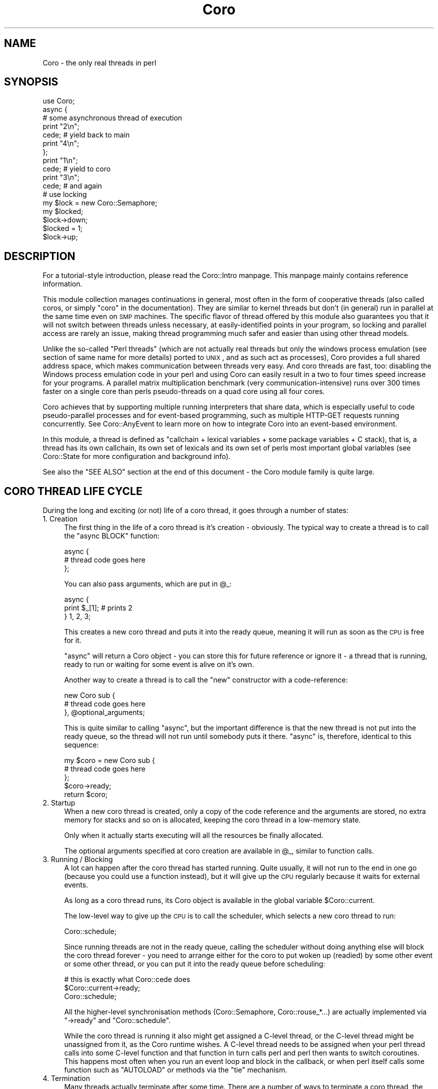 .\" Automatically generated by Pod::Man 2.23 (Pod::Simple 3.14)
.\"
.\" Standard preamble:
.\" ========================================================================
.de Sp \" Vertical space (when we can't use .PP)
.if t .sp .5v
.if n .sp
..
.de Vb \" Begin verbatim text
.ft CW
.nf
.ne \\$1
..
.de Ve \" End verbatim text
.ft R
.fi
..
.\" Set up some character translations and predefined strings.  \*(-- will
.\" give an unbreakable dash, \*(PI will give pi, \*(L" will give a left
.\" double quote, and \*(R" will give a right double quote.  \*(C+ will
.\" give a nicer C++.  Capital omega is used to do unbreakable dashes and
.\" therefore won't be available.  \*(C` and \*(C' expand to `' in nroff,
.\" nothing in troff, for use with C<>.
.tr \(*W-
.ds C+ C\v'-.1v'\h'-1p'\s-2+\h'-1p'+\s0\v'.1v'\h'-1p'
.ie n \{\
.    ds -- \(*W-
.    ds PI pi
.    if (\n(.H=4u)&(1m=24u) .ds -- \(*W\h'-12u'\(*W\h'-12u'-\" diablo 10 pitch
.    if (\n(.H=4u)&(1m=20u) .ds -- \(*W\h'-12u'\(*W\h'-8u'-\"  diablo 12 pitch
.    ds L" ""
.    ds R" ""
.    ds C` ""
.    ds C' ""
'br\}
.el\{\
.    ds -- \|\(em\|
.    ds PI \(*p
.    ds L" ``
.    ds R" ''
'br\}
.\"
.\" Escape single quotes in literal strings from groff's Unicode transform.
.ie \n(.g .ds Aq \(aq
.el       .ds Aq '
.\"
.\" If the F register is turned on, we'll generate index entries on stderr for
.\" titles (.TH), headers (.SH), subsections (.SS), items (.Ip), and index
.\" entries marked with X<> in POD.  Of course, you'll have to process the
.\" output yourself in some meaningful fashion.
.ie \nF \{\
.    de IX
.    tm Index:\\$1\t\\n%\t"\\$2"
..
.    nr % 0
.    rr F
.\}
.el \{\
.    de IX
..
.\}
.\"
.\" Accent mark definitions (@(#)ms.acc 1.5 88/02/08 SMI; from UCB 4.2).
.\" Fear.  Run.  Save yourself.  No user-serviceable parts.
.    \" fudge factors for nroff and troff
.if n \{\
.    ds #H 0
.    ds #V .8m
.    ds #F .3m
.    ds #[ \f1
.    ds #] \fP
.\}
.if t \{\
.    ds #H ((1u-(\\\\n(.fu%2u))*.13m)
.    ds #V .6m
.    ds #F 0
.    ds #[ \&
.    ds #] \&
.\}
.    \" simple accents for nroff and troff
.if n \{\
.    ds ' \&
.    ds ` \&
.    ds ^ \&
.    ds , \&
.    ds ~ ~
.    ds /
.\}
.if t \{\
.    ds ' \\k:\h'-(\\n(.wu*8/10-\*(#H)'\'\h"|\\n:u"
.    ds ` \\k:\h'-(\\n(.wu*8/10-\*(#H)'\`\h'|\\n:u'
.    ds ^ \\k:\h'-(\\n(.wu*10/11-\*(#H)'^\h'|\\n:u'
.    ds , \\k:\h'-(\\n(.wu*8/10)',\h'|\\n:u'
.    ds ~ \\k:\h'-(\\n(.wu-\*(#H-.1m)'~\h'|\\n:u'
.    ds / \\k:\h'-(\\n(.wu*8/10-\*(#H)'\z\(sl\h'|\\n:u'
.\}
.    \" troff and (daisy-wheel) nroff accents
.ds : \\k:\h'-(\\n(.wu*8/10-\*(#H+.1m+\*(#F)'\v'-\*(#V'\z.\h'.2m+\*(#F'.\h'|\\n:u'\v'\*(#V'
.ds 8 \h'\*(#H'\(*b\h'-\*(#H'
.ds o \\k:\h'-(\\n(.wu+\w'\(de'u-\*(#H)/2u'\v'-.3n'\*(#[\z\(de\v'.3n'\h'|\\n:u'\*(#]
.ds d- \h'\*(#H'\(pd\h'-\w'~'u'\v'-.25m'\f2\(hy\fP\v'.25m'\h'-\*(#H'
.ds D- D\\k:\h'-\w'D'u'\v'-.11m'\z\(hy\v'.11m'\h'|\\n:u'
.ds th \*(#[\v'.3m'\s+1I\s-1\v'-.3m'\h'-(\w'I'u*2/3)'\s-1o\s+1\*(#]
.ds Th \*(#[\s+2I\s-2\h'-\w'I'u*3/5'\v'-.3m'o\v'.3m'\*(#]
.ds ae a\h'-(\w'a'u*4/10)'e
.ds Ae A\h'-(\w'A'u*4/10)'E
.    \" corrections for vroff
.if v .ds ~ \\k:\h'-(\\n(.wu*9/10-\*(#H)'\s-2\u~\d\s+2\h'|\\n:u'
.if v .ds ^ \\k:\h'-(\\n(.wu*10/11-\*(#H)'\v'-.4m'^\v'.4m'\h'|\\n:u'
.    \" for low resolution devices (crt and lpr)
.if \n(.H>23 .if \n(.V>19 \
\{\
.    ds : e
.    ds 8 ss
.    ds o a
.    ds d- d\h'-1'\(ga
.    ds D- D\h'-1'\(hy
.    ds th \o'bp'
.    ds Th \o'LP'
.    ds ae ae
.    ds Ae AE
.\}
.rm #[ #] #H #V #F C
.\" ========================================================================
.\"
.IX Title "Coro 3"
.TH Coro 3 "2013-11-18" "perl v5.12.3" "User Contributed Perl Documentation"
.\" For nroff, turn off justification.  Always turn off hyphenation; it makes
.\" way too many mistakes in technical documents.
.if n .ad l
.nh
.SH "NAME"
Coro \- the only real threads in perl
.SH "SYNOPSIS"
.IX Header "SYNOPSIS"
.Vb 1
\&  use Coro;
\&  
\&  async {
\&     # some asynchronous thread of execution
\&     print "2\en";
\&     cede; # yield back to main
\&     print "4\en";
\&  };
\&  print "1\en";
\&  cede; # yield to coro
\&  print "3\en";
\&  cede; # and again
\&  
\&  # use locking
\&  my $lock = new Coro::Semaphore;
\&  my $locked;
\&  
\&  $lock\->down;
\&  $locked = 1;
\&  $lock\->up;
.Ve
.SH "DESCRIPTION"
.IX Header "DESCRIPTION"
For a tutorial-style introduction, please read the Coro::Intro
manpage. This manpage mainly contains reference information.
.PP
This module collection manages continuations in general, most often in
the form of cooperative threads (also called coros, or simply \*(L"coro\*(R"
in the documentation). They are similar to kernel threads but don't (in
general) run in parallel at the same time even on \s-1SMP\s0 machines. The
specific flavor of thread offered by this module also guarantees you that
it will not switch between threads unless necessary, at easily-identified
points in your program, so locking and parallel access are rarely an
issue, making thread programming much safer and easier than using other
thread models.
.PP
Unlike the so-called \*(L"Perl threads\*(R" (which are not actually real threads
but only the windows process emulation (see section of same name for
more details) ported to \s-1UNIX\s0, and as such act as processes), Coro
provides a full shared address space, which makes communication between
threads very easy. And coro threads are fast, too: disabling the Windows
process emulation code in your perl and using Coro can easily result in
a two to four times speed increase for your programs. A parallel matrix
multiplication benchmark (very communication-intensive) runs over 300
times faster on a single core than perls pseudo-threads on a quad core
using all four cores.
.PP
Coro achieves that by supporting multiple running interpreters that share
data, which is especially useful to code pseudo-parallel processes and
for event-based programming, such as multiple HTTP-GET requests running
concurrently. See Coro::AnyEvent to learn more on how to integrate Coro
into an event-based environment.
.PP
In this module, a thread is defined as "callchain + lexical variables +
some package variables + C stack), that is, a thread has its own callchain,
its own set of lexicals and its own set of perls most important global
variables (see Coro::State for more configuration and background info).
.PP
See also the \f(CW\*(C`SEE ALSO\*(C'\fR section at the end of this document \- the Coro
module family is quite large.
.SH "CORO THREAD LIFE CYCLE"
.IX Header "CORO THREAD LIFE CYCLE"
During the long and exciting (or not) life of a coro thread, it goes
through a number of states:
.IP "1. Creation" 4
.IX Item "1. Creation"
The first thing in the life of a coro thread is it's creation \-
obviously. The typical way to create a thread is to call the \f(CW\*(C`async
BLOCK\*(C'\fR function:
.Sp
.Vb 3
\&   async {
\&      # thread code goes here
\&   };
.Ve
.Sp
You can also pass arguments, which are put in \f(CW@_\fR:
.Sp
.Vb 3
\&   async {
\&      print $_[1]; # prints 2
\&   } 1, 2, 3;
.Ve
.Sp
This creates a new coro thread and puts it into the ready queue, meaning
it will run as soon as the \s-1CPU\s0 is free for it.
.Sp
\&\f(CW\*(C`async\*(C'\fR will return a Coro object \- you can store this for future
reference or ignore it \- a thread that is running, ready to run or waiting
for some event is alive on it's own.
.Sp
Another way to create a thread is to call the \f(CW\*(C`new\*(C'\fR constructor with a
code-reference:
.Sp
.Vb 3
\&   new Coro sub {
\&      # thread code goes here
\&   }, @optional_arguments;
.Ve
.Sp
This is quite similar to calling \f(CW\*(C`async\*(C'\fR, but the important difference is
that the new thread is not put into the ready queue, so the thread will
not run until somebody puts it there. \f(CW\*(C`async\*(C'\fR is, therefore, identical to
this sequence:
.Sp
.Vb 5
\&   my $coro = new Coro sub {
\&      # thread code goes here
\&   };
\&   $coro\->ready;
\&   return $coro;
.Ve
.IP "2. Startup" 4
.IX Item "2. Startup"
When a new coro thread is created, only a copy of the code reference
and the arguments are stored, no extra memory for stacks and so on is
allocated, keeping the coro thread in a low-memory state.
.Sp
Only when it actually starts executing will all the resources be finally
allocated.
.Sp
The optional arguments specified at coro creation are available in \f(CW@_\fR,
similar to function calls.
.IP "3. Running / Blocking" 4
.IX Item "3. Running / Blocking"
A lot can happen after the coro thread has started running. Quite usually,
it will not run to the end in one go (because you could use a function
instead), but it will give up the \s-1CPU\s0 regularly because it waits for
external events.
.Sp
As long as a coro thread runs, its Coro object is available in the global
variable \f(CW$Coro::current\fR.
.Sp
The low-level way to give up the \s-1CPU\s0 is to call the scheduler, which
selects a new coro thread to run:
.Sp
.Vb 1
\&   Coro::schedule;
.Ve
.Sp
Since running threads are not in the ready queue, calling the scheduler
without doing anything else will block the coro thread forever \- you need
to arrange either for the coro to put woken up (readied) by some other
event or some other thread, or you can put it into the ready queue before
scheduling:
.Sp
.Vb 3
\&   # this is exactly what Coro::cede does
\&   $Coro::current\->ready;
\&   Coro::schedule;
.Ve
.Sp
All the higher-level synchronisation methods (Coro::Semaphore,
Coro::rouse_*...) are actually implemented via \f(CW\*(C`\->ready\*(C'\fR and \f(CW\*(C`Coro::schedule\*(C'\fR.
.Sp
While the coro thread is running it also might get assigned a C\-level
thread, or the C\-level thread might be unassigned from it, as the Coro
runtime wishes. A C\-level thread needs to be assigned when your perl
thread calls into some C\-level function and that function in turn calls
perl and perl then wants to switch coroutines. This happens most often
when you run an event loop and block in the callback, or when perl
itself calls some function such as \f(CW\*(C`AUTOLOAD\*(C'\fR or methods via the \f(CW\*(C`tie\*(C'\fR
mechanism.
.IP "4. Termination" 4
.IX Item "4. Termination"
Many threads actually terminate after some time. There are a number of
ways to terminate a coro thread, the simplest is returning from the
top-level code reference:
.Sp
.Vb 3
\&   async {
\&      # after returning from here, the coro thread is terminated
\&   };
\&
\&   async {
\&      return if 0.5 <  rand; # terminate a little earlier, maybe
\&      print "got a chance to print this\en";
\&      # or here
\&   };
.Ve
.Sp
Any values returned from the coroutine can be recovered using \f(CW\*(C`\->join\*(C'\fR:
.Sp
.Vb 3
\&   my $coro = async {
\&      "hello, world\en" # return a string
\&   };
\&
\&   my $hello_world = $coro\->join;
\&
\&   print $hello_world;
.Ve
.Sp
Another way to terminate is to call \f(CW\*(C`Coro::terminate\*(C'\fR, which at any
subroutine call nesting level:
.Sp
.Vb 3
\&   async {
\&      Coro::terminate "return value 1", "return value 2";
\&   };
.Ve
.Sp
Yet another way is to \f(CW\*(C`\->cancel\*(C'\fR (or \f(CW\*(C`\->safe_cancel\*(C'\fR) the coro
thread from another thread:
.Sp
.Vb 3
\&   my $coro = async {
\&      exit 1;
\&   };
\&
\&   $coro\->cancel; # also accepts values for \->join to retrieve
.Ve
.Sp
Cancellation \fIcan\fR be dangerous \- it's a bit like calling \f(CW\*(C`exit\*(C'\fR without
actually exiting, and might leave C libraries and \s-1XS\s0 modules in a weird
state. Unlike other thread implementations, however, Coro is exceptionally
safe with regards to cancellation, as perl will always be in a consistent
state, and for those cases where you want to do truly marvellous things
with your coro while it is being cancelled \- that is, make sure all
cleanup code is executed from the thread being cancelled \- there is even a
\&\f(CW\*(C`\->safe_cancel\*(C'\fR method.
.Sp
So, cancelling a thread that runs in an \s-1XS\s0 event loop might not be the
best idea, but any other combination that deals with perl only (cancelling
when a thread is in a \f(CW\*(C`tie\*(C'\fR method or an \f(CW\*(C`AUTOLOAD\*(C'\fR for example) is
safe.
.Sp
Last not least, a coro thread object that isn't referenced is \f(CW\*(C`\->cancel\*(C'\fR'ed automatically \- just like other objects in Perl. This
is not such a common case, however \- a running thread is referencedy by
\&\f(CW$Coro::current\fR, a thread ready to run is referenced by the ready queue,
a thread waiting on a lock or semaphore is referenced by being in some
wait list and so on. But a thread that isn't in any of those queues gets
cancelled:
.Sp
.Vb 3
\&   async {
\&      schedule; # cede to other coros, don\*(Aqt go into the ready queue
\&   };
\&
\&   cede;
\&   # now the async above is destroyed, as it is not referenced by anything.
.Ve
.Sp
A slightly embellished example might make it clearer:
.Sp
.Vb 4
\&   async {
\&      my $guard = Guard::guard { print "destroyed\en" };
\&      schedule while 1;
\&   };
\&
\&   cede;
.Ve
.Sp
Superficially one might not expect any output \- since the \f(CW\*(C`async\*(C'\fR
implements an endless loop, the \f(CW$guard\fR will not be cleaned up. However,
since the thread object returned by \f(CW\*(C`async\*(C'\fR is not stored anywhere, the
thread is initially referenced because it is in the ready queue, when it
runs it is referenced by \f(CW$Coro::current\fR, but when it calls \f(CW\*(C`schedule\*(C'\fR,
it gets \f(CW\*(C`cancel\*(C'\fRed causing the guard object to be destroyed (see the next
section), and printing it's message.
.Sp
If this seems a bit drastic, remember that this only happens when nothing
references the thread anymore, which means there is no way to further
execute it, ever. The only options at this point are leaking the thread,
or cleaning it up, which brings us to...
.IP "5. Cleanup" 4
.IX Item "5. Cleanup"
Threads will allocate various resources. Most but not all will be returned
when a thread terminates, during clean-up.
.Sp
Cleanup is quite similar to throwing an uncaught exception: perl will
work it's way up through all subroutine calls and blocks. On it's way, it
will release all \f(CW\*(C`my\*(C'\fR variables, undo all \f(CW\*(C`local\*(C'\fR's and free any other
resources truly local to the thread.
.Sp
So, a common way to free resources is to keep them referenced only by my
variables:
.Sp
.Vb 3
\&   async {
\&      my $big_cache = new Cache ...;
\&   };
.Ve
.Sp
If there are no other references, then the \f(CW$big_cache\fR object will be
freed when the thread terminates, regardless of how it does so.
.Sp
What it does \f(CW\*(C`NOT\*(C'\fR do is unlock any Coro::Semaphores or similar
resources, but that's where the \f(CW\*(C`guard\*(C'\fR methods come in handy:
.Sp
.Vb 1
\&   my $sem = new Coro::Semaphore;
\&
\&   async {
\&      my $lock_guard = $sem\->guard;
\&      # if we return, or die or get cancelled, here,
\&      # then the semaphore will be "up"ed.
\&   };
.Ve
.Sp
The \f(CW\*(C`Guard::guard\*(C'\fR function comes in handy for any custom cleanup you
might want to do (but you cannot switch to other coroutines from those
code blocks):
.Sp
.Vb 6
\&   async {
\&      my $window = new Gtk2::Window "toplevel";
\&      # The window will not be cleaned up automatically, even when $window
\&      # gets freed, so use a guard to ensure it\*(Aqs destruction
\&      # in case of an error:
\&      my $window_guard = Guard::guard { $window\->destroy };
\&
\&      # we are safe here
\&   };
.Ve
.Sp
Last not least, \f(CW\*(C`local\*(C'\fR can often be handy, too, e.g. when temporarily
replacing the coro thread description:
.Sp
.Vb 2
\&   sub myfunction {
\&      local $Coro::current\->{desc} = "inside myfunction(@_)";
\&
\&      # if we return or die here, the description will be restored
\&   }
.Ve
.IP "6. Viva La Zombie Muerte" 4
.IX Item "6. Viva La Zombie Muerte"
Even after a thread has terminated and cleaned up its resources, the Coro
object still is there and stores the return values of the thread.
.Sp
When there are no other references, it will simply be cleaned up and
freed.
.Sp
If there areany references, the Coro object will stay around, and you
can call \f(CW\*(C`\->join\*(C'\fR as many times as you wish to retrieve the result
values:
.Sp
.Vb 4
\&   async {
\&      print "hi\en";
\&      1
\&   };
\&
\&   # run the async above, and free everything before returning
\&   # from Coro::cede:
\&   Coro::cede;
\&
\&   {
\&      my $coro = async {
\&         print "hi\en";
\&         1
\&      };
\&
\&      # run the async above, and clean up, but do not free the coro
\&      # object:
\&      Coro::cede;
\&
\&      # optionally retrieve the result values
\&      my @results = $coro\->join;
\&
\&      # now $coro goes out of scope, and presumably gets freed
\&   };
.Ve
.SH "GLOBAL VARIABLES"
.IX Header "GLOBAL VARIABLES"
.ie n .IP "$Coro::main" 4
.el .IP "\f(CW$Coro::main\fR" 4
.IX Item "$Coro::main"
This variable stores the Coro object that represents the main
program. While you can \f(CW\*(C`ready\*(C'\fR it and do most other things you can do to
coro, it is mainly useful to compare again \f(CW$Coro::current\fR, to see
whether you are running in the main program or not.
.ie n .IP "$Coro::current" 4
.el .IP "\f(CW$Coro::current\fR" 4
.IX Item "$Coro::current"
The Coro object representing the current coro (the last
coro that the Coro scheduler switched to). The initial value is
\&\f(CW$Coro::main\fR (of course).
.Sp
This variable is \fBstrictly\fR \fIread-only\fR. You can take copies of the
value stored in it and use it as any other Coro object, but you must
not otherwise modify the variable itself.
.ie n .IP "$Coro::idle" 4
.el .IP "\f(CW$Coro::idle\fR" 4
.IX Item "$Coro::idle"
This variable is mainly useful to integrate Coro into event loops. It is
usually better to rely on Coro::AnyEvent or Coro::EV, as this is
pretty low-level functionality.
.Sp
This variable stores a Coro object that is put into the ready queue when
there are no other ready threads (without invoking any ready hooks).
.Sp
The default implementation dies with \*(L"\s-1FATAL:\s0 deadlock detected.\*(R", followed
by a thread listing, because the program has no other way to continue.
.Sp
This hook is overwritten by modules such as \f(CW\*(C`Coro::EV\*(C'\fR and
\&\f(CW\*(C`Coro::AnyEvent\*(C'\fR to wait on an external event that hopefully wakes up a
coro so the scheduler can run it.
.Sp
See Coro::EV or Coro::AnyEvent for examples of using this technique.
.SH "SIMPLE CORO CREATION"
.IX Header "SIMPLE CORO CREATION"
.IP "async { ... } [@args...]" 4
.IX Item "async { ... } [@args...]"
Create a new coro and return its Coro object (usually
unused). The coro will be put into the ready queue, so
it will start running automatically on the next scheduler run.
.Sp
The first argument is a codeblock/closure that should be executed in the
coro. When it returns argument returns the coro is automatically
terminated.
.Sp
The remaining arguments are passed as arguments to the closure.
.Sp
See the \f(CW\*(C`Coro::State::new\*(C'\fR constructor for info about the coro
environment in which coro are executed.
.Sp
Calling \f(CW\*(C`exit\*(C'\fR in a coro will do the same as calling exit outside
the coro. Likewise, when the coro dies, the program will exit,
just as it would in the main program.
.Sp
If you do not want that, you can provide a default \f(CW\*(C`die\*(C'\fR handler, or
simply avoid dieing (by use of \f(CW\*(C`eval\*(C'\fR).
.Sp
Example: Create a new coro that just prints its arguments.
.Sp
.Vb 3
\&   async {
\&      print "@_\en";
\&   } 1,2,3,4;
.Ve
.IP "async_pool { ... } [@args...]" 4
.IX Item "async_pool { ... } [@args...]"
Similar to \f(CW\*(C`async\*(C'\fR, but uses a coro pool, so you should not call
terminate or join on it (although you are allowed to), and you get a
coro that might have executed other code already (which can be good
or bad :).
.Sp
On the plus side, this function is about twice as fast as creating (and
destroying) a completely new coro, so if you need a lot of generic
coros in quick successsion, use \f(CW\*(C`async_pool\*(C'\fR, not \f(CW\*(C`async\*(C'\fR.
.Sp
The code block is executed in an \f(CW\*(C`eval\*(C'\fR context and a warning will be
issued in case of an exception instead of terminating the program, as
\&\f(CW\*(C`async\*(C'\fR does. As the coro is being reused, stuff like \f(CW\*(C`on_destroy\*(C'\fR
will not work in the expected way, unless you call terminate or cancel,
which somehow defeats the purpose of pooling (but is fine in the
exceptional case).
.Sp
The priority will be reset to \f(CW0\fR after each run, tracing will be
disabled, the description will be reset and the default output filehandle
gets restored, so you can change all these. Otherwise the coro will
be re-used \*(L"as-is\*(R": most notably if you change other per-coro global
stuff such as \f(CW$/\fR you \fImust needs\fR revert that change, which is most
simply done by using local as in: \f(CW\*(C`local $/\*(C'\fR.
.Sp
The idle pool size is limited to \f(CW8\fR idle coros (this can be
adjusted by changing \f(CW$Coro::POOL_SIZE\fR), but there can be as many non-idle
coros as required.
.Sp
If you are concerned about pooled coros growing a lot because a
single \f(CW\*(C`async_pool\*(C'\fR used a lot of stackspace you can e.g. \f(CW\*(C`async_pool
{ terminate }\*(C'\fR once per second or so to slowly replenish the pool. In
addition to that, when the stacks used by a handler grows larger than 32kb
(adjustable via \f(CW$Coro::POOL_RSS\fR) it will also be destroyed.
.SH "STATIC METHODS"
.IX Header "STATIC METHODS"
Static methods are actually functions that implicitly operate on the
current coro.
.IP "schedule" 4
.IX Item "schedule"
Calls the scheduler. The scheduler will find the next coro that is
to be run from the ready queue and switches to it. The next coro
to be run is simply the one with the highest priority that is longest
in its ready queue. If there is no coro ready, it will call the
\&\f(CW$Coro::idle\fR hook.
.Sp
Please note that the current coro will \fInot\fR be put into the ready
queue, so calling this function usually means you will never be called
again unless something else (e.g. an event handler) calls \f(CW\*(C`\->ready\*(C'\fR,
thus waking you up.
.Sp
This makes \f(CW\*(C`schedule\*(C'\fR \fIthe\fR generic method to use to block the current
coro and wait for events: first you remember the current coro in
a variable, then arrange for some callback of yours to call \f(CW\*(C`\->ready\*(C'\fR on that once some event happens, and last you call \f(CW\*(C`schedule\*(C'\fR to put
yourself to sleep. Note that a lot of things can wake your coro up,
so you need to check whether the event indeed happened, e.g. by storing the
status in a variable.
.Sp
See \fB\s-1HOW\s0 \s-1TO\s0 \s-1WAIT\s0 \s-1FOR\s0 A \s-1CALLBACK\s0\fR, below, for some ways to wait for callbacks.
.IP "cede" 4
.IX Item "cede"
\&\*(L"Cede\*(R" to other coros. This function puts the current coro into
the ready queue and calls \f(CW\*(C`schedule\*(C'\fR, which has the effect of giving
up the current \*(L"timeslice\*(R" to other coros of the same or higher
priority. Once your coro gets its turn again it will automatically be
resumed.
.Sp
This function is often called \f(CW\*(C`yield\*(C'\fR in other languages.
.IP "Coro::cede_notself" 4
.IX Item "Coro::cede_notself"
Works like cede, but is not exported by default and will cede to \fIany\fR
coro, regardless of priority. This is useful sometimes to ensure
progress is made.
.IP "terminate [arg...]" 4
.IX Item "terminate [arg...]"
Terminates the current coro with the given status values (see
cancel). The values will not be copied, but referenced directly.
.IP "Coro::on_enter \s-1BLOCK\s0, Coro::on_leave \s-1BLOCK\s0" 4
.IX Item "Coro::on_enter BLOCK, Coro::on_leave BLOCK"
These function install enter and leave winders in the current scope. The
enter block will be executed when on_enter is called and whenever the
current coro is re-entered by the scheduler, while the leave block is
executed whenever the current coro is blocked by the scheduler, and
also when the containing scope is exited (by whatever means, be it exit,
die, last etc.).
.Sp
\&\fINeither invoking the scheduler, nor exceptions, are allowed within those
BLOCKs\fR. That means: do not even think about calling \f(CW\*(C`die\*(C'\fR without an
eval, and do not even think of entering the scheduler in any way.
.Sp
Since both BLOCKs are tied to the current scope, they will automatically
be removed when the current scope exits.
.Sp
These functions implement the same concept as \f(CW\*(C`dynamic\-wind\*(C'\fR in scheme
does, and are useful when you want to localise some resource to a specific
coro.
.Sp
They slow down thread switching considerably for coros that use them
(about 40% for a \s-1BLOCK\s0 with a single assignment, so thread switching is
still reasonably fast if the handlers are fast).
.Sp
These functions are best understood by an example: The following function
will change the current timezone to \*(L"Antarctica/South_Pole\*(R", which
requires a call to \f(CW\*(C`tzset\*(C'\fR, but by using \f(CW\*(C`on_enter\*(C'\fR and \f(CW\*(C`on_leave\*(C'\fR,
which remember/change the current timezone and restore the previous
value, respectively, the timezone is only changed for the coro that
installed those handlers.
.Sp
.Vb 1
\&   use POSIX qw(tzset);
\&
\&   async {
\&      my $old_tz; # store outside TZ value here
\&
\&      Coro::on_enter {
\&         $old_tz = $ENV{TZ}; # remember the old value
\&
\&         $ENV{TZ} = "Antarctica/South_Pole";
\&         tzset; # enable new value
\&      };
\&
\&      Coro::on_leave {
\&         $ENV{TZ} = $old_tz;
\&         tzset; # restore old value
\&      };
\&
\&      # at this place, the timezone is Antarctica/South_Pole,
\&      # without disturbing the TZ of any other coro.
\&   };
.Ve
.Sp
This can be used to localise about any resource (locale, uid, current
working directory etc.) to a block, despite the existance of other
coros.
.Sp
Another interesting example implements time-sliced multitasking using
interval timers (this could obviously be optimised, but does the job):
.Sp
.Vb 3
\&   # "timeslice" the given block
\&   sub timeslice(&) {
\&      use Time::HiRes ();
\&
\&      Coro::on_enter {
\&         # on entering the thread, we set an VTALRM handler to cede
\&         $SIG{VTALRM} = sub { cede };
\&         # and then start the interval timer
\&         Time::HiRes::setitimer &Time::HiRes::ITIMER_VIRTUAL, 0.01, 0.01;
\&      }; 
\&      Coro::on_leave {
\&         # on leaving the thread, we stop the interval timer again
\&         Time::HiRes::setitimer &Time::HiRes::ITIMER_VIRTUAL, 0, 0;
\&      }; 
\&
\&      &{+shift};
\&   }  
\&
\&   # use like this:
\&   timeslice {
\&      # The following is an endless loop that would normally
\&      # monopolise the process. Since it runs in a timesliced
\&      # environment, it will regularly cede to other threads.
\&      while () { }
\&   };
.Ve
.IP "killall" 4
.IX Item "killall"
Kills/terminates/cancels all coros except the currently running one.
.Sp
Note that while this will try to free some of the main interpreter
resources if the calling coro isn't the main coro, but one
cannot free all of them, so if a coro that is not the main coro
calls this function, there will be some one-time resource leak.
.SH "CORO OBJECT METHODS"
.IX Header "CORO OBJECT METHODS"
These are the methods you can call on coro objects (or to create
them).
.ie n .IP "new Coro \e&sub [, @args...]" 4
.el .IP "new Coro \e&sub [, \f(CW@args\fR...]" 4
.IX Item "new Coro &sub [, @args...]"
Create a new coro and return it. When the sub returns, the coro
automatically terminates as if \f(CW\*(C`terminate\*(C'\fR with the returned values were
called. To make the coro run you must first put it into the ready
queue by calling the ready method.
.Sp
See \f(CW\*(C`async\*(C'\fR and \f(CW\*(C`Coro::State::new\*(C'\fR for additional info about the
coro environment.
.ie n .IP "$success = $coro\->ready" 4
.el .IP "\f(CW$success\fR = \f(CW$coro\fR\->ready" 4
.IX Item "$success = $coro->ready"
Put the given coro into the end of its ready queue (there is one
queue for each priority) and return true. If the coro is already in
the ready queue, do nothing and return false.
.Sp
This ensures that the scheduler will resume this coro automatically
once all the coro of higher priority and all coro of the same
priority that were put into the ready queue earlier have been resumed.
.ie n .IP "$coro\->suspend" 4
.el .IP "\f(CW$coro\fR\->suspend" 4
.IX Item "$coro->suspend"
Suspends the specified coro. A suspended coro works just like any other
coro, except that the scheduler will not select a suspended coro for
execution.
.Sp
Suspending a coro can be useful when you want to keep the coro from
running, but you don't want to destroy it, or when you want to temporarily
freeze a coro (e.g. for debugging) to resume it later.
.Sp
A scenario for the former would be to suspend all (other) coros after a
fork and keep them alive, so their destructors aren't called, but new
coros can be created.
.ie n .IP "$coro\->resume" 4
.el .IP "\f(CW$coro\fR\->resume" 4
.IX Item "$coro->resume"
If the specified coro was suspended, it will be resumed. Note that when
the coro was in the ready queue when it was suspended, it might have been
unreadied by the scheduler, so an activation might have been lost.
.Sp
To avoid this, it is best to put a suspended coro into the ready queue
unconditionally, as every synchronisation mechanism must protect itself
against spurious wakeups, and the one in the Coro family certainly do
that.
.ie n .IP "$state\->is_new" 4
.el .IP "\f(CW$state\fR\->is_new" 4
.IX Item "$state->is_new"
Returns true iff this Coro object is \*(L"new\*(R", i.e. has never been run
yet. Those states basically consist of only the code reference to call and
the arguments, but consumes very little other resources. New states will
automatically get assigned a perl interpreter when they are transfered to.
.ie n .IP "$state\->is_zombie" 4
.el .IP "\f(CW$state\fR\->is_zombie" 4
.IX Item "$state->is_zombie"
Returns true iff the Coro object has been cancelled, i.e.
it's resources freed because they were \f(CW\*(C`cancel\*(C'\fR'ed, \f(CW\*(C`terminate\*(C'\fR'd,
\&\f(CW\*(C`safe_cancel\*(C'\fR'ed or simply went out of scope.
.Sp
The name \*(L"zombie\*(R" stems from \s-1UNIX\s0 culture, where a process that has
exited and only stores and exit status and no other resources is called a
\&\*(L"zombie\*(R".
.ie n .IP "$is_ready = $coro\->is_ready" 4
.el .IP "\f(CW$is_ready\fR = \f(CW$coro\fR\->is_ready" 4
.IX Item "$is_ready = $coro->is_ready"
Returns true iff the Coro object is in the ready queue. Unless the Coro
object gets destroyed, it will eventually be scheduled by the scheduler.
.ie n .IP "$is_running = $coro\->is_running" 4
.el .IP "\f(CW$is_running\fR = \f(CW$coro\fR\->is_running" 4
.IX Item "$is_running = $coro->is_running"
Returns true iff the Coro object is currently running. Only one Coro object
can ever be in the running state (but it currently is possible to have
multiple running Coro::States).
.ie n .IP "$is_suspended = $coro\->is_suspended" 4
.el .IP "\f(CW$is_suspended\fR = \f(CW$coro\fR\->is_suspended" 4
.IX Item "$is_suspended = $coro->is_suspended"
Returns true iff this Coro object has been suspended. Suspended Coros will
not ever be scheduled.
.ie n .IP "$coro\->cancel (arg...)" 4
.el .IP "\f(CW$coro\fR\->cancel (arg...)" 4
.IX Item "$coro->cancel (arg...)"
Terminates the given Coro thread and makes it return the given arguments as
status (default: an empty list). Never returns if the Coro is the
current Coro.
.Sp
This is a rather brutal way to free a coro, with some limitations \- if
the thread is inside a C callback that doesn't expect to be canceled,
bad things can happen, or if the cancelled thread insists on running
complicated cleanup handlers that rely on its thread context, things will
not work.
.Sp
Any cleanup code being run (e.g. from \f(CW\*(C`guard\*(C'\fR blocks) will be run without
a thread context, and is not allowed to switch to other threads. On the
plus side, \f(CW\*(C`\->cancel\*(C'\fR will always clean up the thread, no matter
what.  If your cleanup code is complex or you want to avoid cancelling a
C\-thread that doesn't know how to clean up itself, it can be better to \f(CW\*(C`\->throw\*(C'\fR an exception, or use \f(CW\*(C`\->safe_cancel\*(C'\fR.
.Sp
The arguments to \f(CW\*(C`\->cancel\*(C'\fR are not copied, but instead will
be referenced directly (e.g. if you pass \f(CW$var\fR and after the call
change that variable, then you might change the return values passed to
e.g. \f(CW\*(C`join\*(C'\fR, so don't do that).
.Sp
The resources of the Coro are usually freed (or destructed) before this
call returns, but this can be delayed for an indefinite amount of time, as
in some cases the manager thread has to run first to actually destruct the
Coro object.
.ie n .IP "$coro\->safe_cancel ($arg...)" 4
.el .IP "\f(CW$coro\fR\->safe_cancel ($arg...)" 4
.IX Item "$coro->safe_cancel ($arg...)"
Works mostly like \f(CW\*(C`\->cancel\*(C'\fR, but is inherently \*(L"safer\*(R", and
consequently, can fail with an exception in cases the thread is not in a
cancellable state.
.Sp
This method works a bit like throwing an exception that cannot be caught
\&\- specifically, it will clean up the thread from within itself, so
all cleanup handlers (e.g. \f(CW\*(C`guard\*(C'\fR blocks) are run with full thread
context and can block if they wish. The downside is that there is no
guarantee that the thread can be cancelled when you call this method, and
therefore, it might fail. It is also considerably slower than \f(CW\*(C`cancel\*(C'\fR or
\&\f(CW\*(C`terminate\*(C'\fR.
.Sp
A thread is in a safe-cancellable state if it either hasn't been run yet,
or it has no C context attached and is inside an \s-1SLF\s0 function.
.Sp
The latter two basically mean that the thread isn't currently inside a
perl callback called from some C function (usually via some \s-1XS\s0 modules)
and isn't currently executing inside some C function itself (via Coro's \s-1XS\s0
\&\s-1API\s0).
.Sp
This call returns true when it could cancel the thread, or croaks with an
error otherwise (i.e. it either returns true or doesn't return at all).
.Sp
Why the weird interface? Well, there are two common models on how and
when to cancel things. In the first, you have the expectation that your
coro thread can be cancelled when you want to cancel it \- if the thread
isn't cancellable, this would be a bug somewhere, so \f(CW\*(C`\->safe_cancel\*(C'\fR
croaks to notify of the bug.
.Sp
In the second model you sometimes want to ask nicely to cancel a thread,
but if it's not a good time, well, then don't cancel. This can be done
relatively easy like this:
.Sp
.Vb 3
\&   if (! eval { $coro\->safe_cancel }) {
\&      warn "unable to cancel thread: $@";
\&   }
.Ve
.Sp
However, what you never should do is first try to cancel \*(L"safely\*(R" and
if that fails, cancel the \*(L"hard\*(R" way with \f(CW\*(C`\->cancel\*(C'\fR. That makes
no sense: either you rely on being able to execute cleanup code in your
thread context, or you don't. If you do, then \f(CW\*(C`\->safe_cancel\*(C'\fR is the
only way, and if you don't, then \f(CW\*(C`\->cancel\*(C'\fR is always faster and more
direct.
.ie n .IP "$coro\->schedule_to" 4
.el .IP "\f(CW$coro\fR\->schedule_to" 4
.IX Item "$coro->schedule_to"
Puts the current coro to sleep (like \f(CW\*(C`Coro::schedule\*(C'\fR), but instead
of continuing with the next coro from the ready queue, always switch to
the given coro object (regardless of priority etc.). The readyness
state of that coro isn't changed.
.Sp
This is an advanced method for special cases \- I'd love to hear about any
uses for this one.
.ie n .IP "$coro\->cede_to" 4
.el .IP "\f(CW$coro\fR\->cede_to" 4
.IX Item "$coro->cede_to"
Like \f(CW\*(C`schedule_to\*(C'\fR, but puts the current coro into the ready
queue. This has the effect of temporarily switching to the given
coro, and continuing some time later.
.Sp
This is an advanced method for special cases \- I'd love to hear about any
uses for this one.
.ie n .IP "$coro\->throw ([$scalar])" 4
.el .IP "\f(CW$coro\fR\->throw ([$scalar])" 4
.IX Item "$coro->throw ([$scalar])"
If \f(CW$throw\fR is specified and defined, it will be thrown as an exception
inside the coro at the next convenient point in time. Otherwise
clears the exception object.
.Sp
Coro will check for the exception each time a schedule-like-function
returns, i.e. after each \f(CW\*(C`schedule\*(C'\fR, \f(CW\*(C`cede\*(C'\fR, \f(CW\*(C`Coro::Semaphore\->down\*(C'\fR, \f(CW\*(C`Coro::Handle\->readable\*(C'\fR and so on. Most of those functions (all
that are part of Coro itself) detect this case and return early in case an
exception is pending.
.Sp
The exception object will be thrown \*(L"as is\*(R" with the specified scalar in
\&\f(CW$@\fR, i.e. if it is a string, no line number or newline will be appended
(unlike with \f(CW\*(C`die\*(C'\fR).
.Sp
This can be used as a softer means than either \f(CW\*(C`cancel\*(C'\fR or \f(CW\*(C`safe_cancel
\&\*(C'\fRto ask a coro to end itself, although there is no guarantee that the
exception will lead to termination, and if the exception isn't caught it
might well end the whole program.
.Sp
You might also think of \f(CW\*(C`throw\*(C'\fR as being the moral equivalent of
\&\f(CW\*(C`kill\*(C'\fRing a coro with a signal (in this case, a scalar).
.ie n .IP "$coro\->join" 4
.el .IP "\f(CW$coro\fR\->join" 4
.IX Item "$coro->join"
Wait until the coro terminates and return any values given to the
\&\f(CW\*(C`terminate\*(C'\fR or \f(CW\*(C`cancel\*(C'\fR functions. \f(CW\*(C`join\*(C'\fR can be called concurrently
from multiple threads, and all will be resumed and given the status
return once the \f(CW$coro\fR terminates.
.ie n .IP "$coro\->on_destroy (\e&cb)" 4
.el .IP "\f(CW$coro\fR\->on_destroy (\e&cb)" 4
.IX Item "$coro->on_destroy (&cb)"
Registers a callback that is called when this coro thread gets destroyed,
that is, after it's resources have been freed but before it is joined. The
callback gets passed the terminate/cancel arguments, if any, and \fImust
not\fR die, under any circumstances.
.Sp
There can be any number of \f(CW\*(C`on_destroy\*(C'\fR callbacks per coro, and there is
no way currently to remove a callback once added.
.ie n .IP "$oldprio = $coro\->prio ($newprio)" 4
.el .IP "\f(CW$oldprio\fR = \f(CW$coro\fR\->prio ($newprio)" 4
.IX Item "$oldprio = $coro->prio ($newprio)"
Sets (or gets, if the argument is missing) the priority of the
coro thread. Higher priority coro get run before lower priority
coros. Priorities are small signed integers (currently \-4 .. +3),
that you can refer to using PRIO_xxx constants (use the import tag :prio
to get then):
.Sp
.Vb 2
\&   PRIO_MAX > PRIO_HIGH > PRIO_NORMAL > PRIO_LOW > PRIO_IDLE > PRIO_MIN
\&       3    >     1     >      0      >    \-1    >    \-3     >    \-4
\&
\&   # set priority to HIGH
\&   current\->prio (PRIO_HIGH);
.Ve
.Sp
The idle coro thread ($Coro::idle) always has a lower priority than any
existing coro.
.Sp
Changing the priority of the current coro will take effect immediately,
but changing the priority of a coro in the ready queue (but not running)
will only take effect after the next schedule (of that coro). This is a
bug that will be fixed in some future version.
.ie n .IP "$newprio = $coro\->nice ($change)" 4
.el .IP "\f(CW$newprio\fR = \f(CW$coro\fR\->nice ($change)" 4
.IX Item "$newprio = $coro->nice ($change)"
Similar to \f(CW\*(C`prio\*(C'\fR, but subtract the given value from the priority (i.e.
higher values mean lower priority, just as in \s-1UNIX\s0's nice command).
.ie n .IP "$olddesc = $coro\->desc ($newdesc)" 4
.el .IP "\f(CW$olddesc\fR = \f(CW$coro\fR\->desc ($newdesc)" 4
.IX Item "$olddesc = $coro->desc ($newdesc)"
Sets (or gets in case the argument is missing) the description for this
coro thread. This is just a free-form string you can associate with a
coro.
.Sp
This method simply sets the \f(CW\*(C`$coro\->{desc}\*(C'\fR member to the given
string. You can modify this member directly if you wish, and in fact, this
is often preferred to indicate major processing states that can then be
seen for example in a Coro::Debug session:
.Sp
.Vb 8
\&   sub my_long_function {
\&      local $Coro::current\->{desc} = "now in my_long_function";
\&      ...
\&      $Coro::current\->{desc} = "my_long_function: phase 1";
\&      ...
\&      $Coro::current\->{desc} = "my_long_function: phase 2";
\&      ...
\&   }
.Ve
.SH "GLOBAL FUNCTIONS"
.IX Header "GLOBAL FUNCTIONS"
.IP "Coro::nready" 4
.IX Item "Coro::nready"
Returns the number of coro that are currently in the ready state,
i.e. that can be switched to by calling \f(CW\*(C`schedule\*(C'\fR directory or
indirectly. The value \f(CW0\fR means that the only runnable coro is the
currently running one, so \f(CW\*(C`cede\*(C'\fR would have no effect, and \f(CW\*(C`schedule\*(C'\fR
would cause a deadlock unless there is an idle handler that wakes up some
coro.
.ie n .IP "my $guard = Coro::guard { ... }" 4
.el .IP "my \f(CW$guard\fR = Coro::guard { ... }" 4
.IX Item "my $guard = Coro::guard { ... }"
This function still exists, but is deprecated. Please use the
\&\f(CW\*(C`Guard::guard\*(C'\fR function instead.
.IP "unblock_sub { ... }" 4
.IX Item "unblock_sub { ... }"
This utility function takes a \s-1BLOCK\s0 or code reference and \*(L"unblocks\*(R" it,
returning a new coderef. Unblocking means that calling the new coderef
will return immediately without blocking, returning nothing, while the
original code ref will be called (with parameters) from within another
coro.
.Sp
The reason this function exists is that many event libraries (such as
the venerable Event module) are not thread-safe (a weaker form
of reentrancy). This means you must not block within event callbacks,
otherwise you might suffer from crashes or worse. The only event library
currently known that is safe to use without \f(CW\*(C`unblock_sub\*(C'\fR is \s-1EV\s0 (but
you might still run into deadlocks if all event loops are blocked).
.Sp
Coro will try to catch you when you block in the event loop
(\*(L"FATAL:$Coro::IDLE blocked itself\*(R"), but this is just best effort and
only works when you do not run your own event loop.
.Sp
This function allows your callbacks to block by executing them in another
coro where it is safe to block. One example where blocking is handy
is when you use the Coro::AIO functions to save results to
disk, for example.
.Sp
In short: simply use \f(CW\*(C`unblock_sub { ... }\*(C'\fR instead of \f(CW\*(C`sub { ... }\*(C'\fR when
creating event callbacks that want to block.
.Sp
If your handler does not plan to block (e.g. simply sends a message to
another coro, or puts some other coro into the ready queue), there is
no reason to use \f(CW\*(C`unblock_sub\*(C'\fR.
.Sp
Note that you also need to use \f(CW\*(C`unblock_sub\*(C'\fR for any other callbacks that
are indirectly executed by any C\-based event loop. For example, when you
use a module that uses AnyEvent (and you use Coro::AnyEvent) and it
provides callbacks that are the result of some event callback, then you
must not block either, or use \f(CW\*(C`unblock_sub\*(C'\fR.
.ie n .IP "$cb = rouse_cb" 4
.el .IP "\f(CW$cb\fR = rouse_cb" 4
.IX Item "$cb = rouse_cb"
Create and return a \*(L"rouse callback\*(R". That's a code reference that,
when called, will remember a copy of its arguments and notify the owner
coro of the callback.
.Sp
See the next function.
.ie n .IP "@args = rouse_wait [$cb]" 4
.el .IP "\f(CW@args\fR = rouse_wait [$cb]" 4
.IX Item "@args = rouse_wait [$cb]"
Wait for the specified rouse callback (or the last one that was created in
this coro).
.Sp
As soon as the callback is invoked (or when the callback was invoked
before \f(CW\*(C`rouse_wait\*(C'\fR), it will return the arguments originally passed to
the rouse callback. In scalar context, that means you get the \fIlast\fR
argument, just as if \f(CW\*(C`rouse_wait\*(C'\fR had a \f(CW\*(C`return ($a1, $a2, $a3...)\*(C'\fR
statement at the end.
.Sp
See the section \fB\s-1HOW\s0 \s-1TO\s0 \s-1WAIT\s0 \s-1FOR\s0 A \s-1CALLBACK\s0\fR for an actual usage example.
.SH "HOW TO WAIT FOR A CALLBACK"
.IX Header "HOW TO WAIT FOR A CALLBACK"
It is very common for a coro to wait for some callback to be
called. This occurs naturally when you use coro in an otherwise
event-based program, or when you use event-based libraries.
.PP
These typically register a callback for some event, and call that callback
when the event occured. In a coro, however, you typically want to
just wait for the event, simplyifying things.
.PP
For example \f(CW\*(C`AnyEvent\->child\*(C'\fR registers a callback to be called when
a specific child has exited:
.PP
.Vb 1
\&   my $child_watcher = AnyEvent\->child (pid => $pid, cb => sub { ... });
.Ve
.PP
But from within a coro, you often just want to write this:
.PP
.Vb 1
\&   my $status = wait_for_child $pid;
.Ve
.PP
Coro offers two functions specifically designed to make this easy,
\&\f(CW\*(C`rouse_cb\*(C'\fR and \f(CW\*(C`rouse_wait\*(C'\fR.
.PP
The first function, \f(CW\*(C`rouse_cb\*(C'\fR, generates and returns a callback that,
when invoked, will save its arguments and notify the coro that
created the callback.
.PP
The second function, \f(CW\*(C`rouse_wait\*(C'\fR, waits for the callback to be called
(by calling \f(CW\*(C`schedule\*(C'\fR to go to sleep) and returns the arguments
originally passed to the callback.
.PP
Using these functions, it becomes easy to write the \f(CW\*(C`wait_for_child\*(C'\fR
function mentioned above:
.PP
.Vb 2
\&   sub wait_for_child($) {
\&      my ($pid) = @_;
\&
\&      my $watcher = AnyEvent\->child (pid => $pid, cb => rouse_cb);
\&
\&      my ($rpid, $rstatus) = rouse_wait;
\&      $rstatus
\&   }
.Ve
.PP
In the case where \f(CW\*(C`rouse_cb\*(C'\fR and \f(CW\*(C`rouse_wait\*(C'\fR are not flexible enough,
you can roll your own, using \f(CW\*(C`schedule\*(C'\fR and \f(CW\*(C`ready\*(C'\fR:
.PP
.Vb 2
\&   sub wait_for_child($) {
\&      my ($pid) = @_;
\&
\&      # store the current coro in $current,
\&      # and provide result variables for the closure passed to \->child
\&      my $current = $Coro::current;
\&      my ($done, $rstatus);
\&
\&      # pass a closure to \->child
\&      my $watcher = AnyEvent\->child (pid => $pid, cb => sub {
\&         $rstatus = $_[1]; # remember rstatus
\&         $done = 1;        # mark $rstatus as valid
\&         $current\->ready;  # wake up the waiting thread
\&      });
\&
\&      # wait until the closure has been called
\&      schedule while !$done;
\&
\&      $rstatus
\&   }
.Ve
.SH "BUGS/LIMITATIONS"
.IX Header "BUGS/LIMITATIONS"
.IP "fork with pthread backend" 4
.IX Item "fork with pthread backend"
When Coro is compiled using the pthread backend (which isn't recommended
but required on many BSDs as their libcs are completely broken), then
coro will not survive a fork. There is no known workaround except to
fix your libc and use a saner backend.
.ie n .IP "perl process emulation (""threads"")" 4
.el .IP "perl process emulation (``threads'')" 4
.IX Item "perl process emulation (threads)"
This module is not perl-pseudo-thread-safe. You should only ever use this
module from the first thread (this requirement might be removed in the
future to allow per-thread schedulers, but Coro::State does not yet allow
this). I recommend disabling thread support and using processes, as having
the windows process emulation enabled under unix roughly halves perl
performance, even when not used.
.Sp
Attempts to use threads created in another emulated process will crash
(\*(L"cleanly\*(R", with a null pointer exception).
.IP "coro switching is not signal safe" 4
.IX Item "coro switching is not signal safe"
You must not switch to another coro from within a signal handler (only
relevant with \f(CW%SIG\fR \- most event libraries provide safe signals), \fIunless\fR
you are sure you are not interrupting a Coro function.
.Sp
That means you \fI\s-1MUST\s0 \s-1NOT\s0\fR call any function that might \*(L"block\*(R" the
current coro \- \f(CW\*(C`cede\*(C'\fR, \f(CW\*(C`schedule\*(C'\fR \f(CW\*(C`Coro::Semaphore\->down\*(C'\fR or
anything that calls those. Everything else, including calling \f(CW\*(C`ready\*(C'\fR,
works.
.SH "WINDOWS PROCESS EMULATION"
.IX Header "WINDOWS PROCESS EMULATION"
A great many people seem to be confused about ithreads (for example, Chip
Salzenberg called me unintelligent, incapable, stupid and gullible,
while in the same mail making rather confused statements about perl
ithreads (for example, that memory or files would be shared), showing his
lack of understanding of this area \- if it is hard to understand for Chip,
it is probably not obvious to everybody).
.PP
What follows is an ultra-condensed version of my talk about threads in
scripting languages given on the perl workshop 2009:
.PP
The so-called \*(L"ithreads\*(R" were originally implemented for two reasons:
first, to (badly) emulate unix processes on native win32 perls, and
secondly, to replace the older, real thread model (\*(L"5.005\-threads\*(R").
.PP
It does that by using threads instead of \s-1OS\s0 processes. The difference
between processes and threads is that threads share memory (and other
state, such as files) between threads within a single process, while
processes do not share anything (at least not semantically). That
means that modifications done by one thread are seen by others, while
modifications by one process are not seen by other processes.
.PP
The \*(L"ithreads\*(R" work exactly like that: when creating a new ithreads
process, all state is copied (memory is copied physically, files and code
is copied logically). Afterwards, it isolates all modifications. On \s-1UNIX\s0,
the same behaviour can be achieved by using operating system processes,
except that \s-1UNIX\s0 typically uses hardware built into the system to do this
efficiently, while the windows process emulation emulates this hardware in
software (rather efficiently, but of course it is still much slower than
dedicated hardware).
.PP
As mentioned before, loading code, modifying code, modifying data
structures and so on is only visible in the ithreads process doing the
modification, not in other ithread processes within the same \s-1OS\s0 process.
.PP
This is why \*(L"ithreads\*(R" do not implement threads for perl at all, only
processes. What makes it so bad is that on non-windows platforms, you can
actually take advantage of custom hardware for this purpose (as evidenced
by the forks module, which gives you the (i\-) threads \s-1API\s0, just much
faster).
.PP
Sharing data is in the i\-threads model is done by transfering data
structures between threads using copying semantics, which is very slow \-
shared data simply does not exist. Benchmarks using i\-threads which are
communication-intensive show extremely bad behaviour with i\-threads (in
fact, so bad that Coro, which cannot take direct advantage of multiple
CPUs, is often orders of magnitude faster because it shares data using
real threads, refer to my talk for details).
.PP
As summary, i\-threads *use* threads to implement processes, while
the compatible forks module *uses* processes to emulate, uhm,
processes. I\-threads slow down every perl program when enabled, and
outside of windows, serve no (or little) practical purpose, but
disadvantages every single-threaded Perl program.
.PP
This is the reason that I try to avoid the name \*(L"ithreads\*(R", as it is
misleading as it implies that it implements some kind of thread model for
perl, and prefer the name \*(L"windows process emulation\*(R", which describes the
actual use and behaviour of it much better.
.SH "SEE ALSO"
.IX Header "SEE ALSO"
Event-Loop integration: Coro::AnyEvent, Coro::EV, Coro::Event.
.PP
Debugging: Coro::Debug.
.PP
Support/Utility: Coro::Specific, Coro::Util.
.PP
Locking and \s-1IPC:\s0 Coro::Signal, Coro::Channel, Coro::Semaphore,
Coro::SemaphoreSet, Coro::RWLock.
.PP
I/O and Timers: Coro::Timer, Coro::Handle, Coro::Socket, Coro::AIO.
.PP
Compatibility with other modules: Coro::LWP (but see also AnyEvent::HTTP for
a better-working alternative), Coro::BDB, Coro::Storable,
Coro::Select.
.PP
\&\s-1XS\s0 \s-1API:\s0 Coro::MakeMaker.
.PP
Low level Configuration, Thread Environment, Continuations: Coro::State.
.SH "AUTHOR"
.IX Header "AUTHOR"
.Vb 2
\& Marc Lehmann <schmorp@schmorp.de>
\& http://home.schmorp.de/
.Ve
